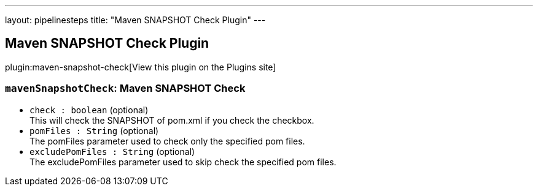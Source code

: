 ---
layout: pipelinesteps
title: "Maven SNAPSHOT Check Plugin"
---

:notitle:
:description:
:author:
:email: jenkinsci-users@googlegroups.com
:sectanchors:
:toc: left
:compat-mode!:

== Maven SNAPSHOT Check Plugin

plugin:maven-snapshot-check[View this plugin on the Plugins site]

=== `mavenSnapshotCheck`: Maven SNAPSHOT Check
++++
<ul><li><code>check : boolean</code> (optional)
<div><div>
 This will check the SNAPSHOT of pom.xml if you check the checkbox.
</div></div>

</li>
<li><code>pomFiles : String</code> (optional)
<div><div>
 The pomFiles parameter used to check only the specified pom files.
</div></div>

</li>
<li><code>excludePomFiles : String</code> (optional)
<div><div>
 The excludePomFiles parameter used to skip check the specified pom files.
</div></div>

</li>
</ul>


++++
